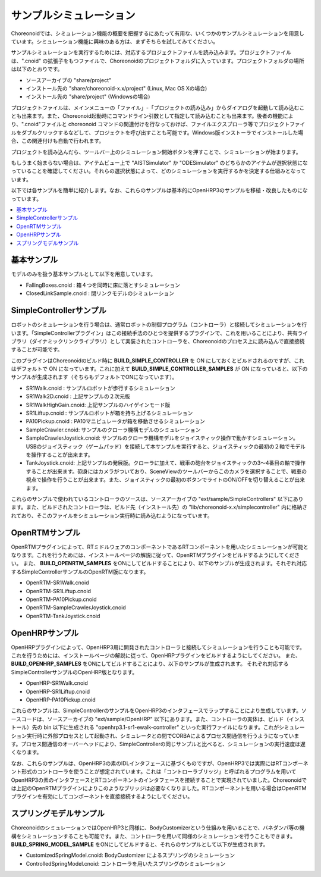 
サンプルシミュレーション
========================

Choreonoidでは、シミュレーション機能の概要を把握するにあたって有用な、いくつかのサンプルシミュレーションを用意しています。シミュレーション機能に興味のある方は、まずそちらを試してみてください。

サンプルシミュレーションを実行するためには、対応するプロジェクトファイルを読み込みます。プロジェクトファイルは、".cnoid" の拡張子をもつファイルで、Choreonoidのプロジェクトフォルダに入っています。プロジェクトフォルダの場所は以下のとおりです。

* ソースアーカイブの "share/project"
* インストール先の "share/choreonoid-x.x/project" (Linux, Mac OS Xの場合)
* インストール先の "share/project" (Windowsの場合)

プロジェクトファイルは、メインメニューの「ファイル」-「プロジェクトの読み込み」からダイアログを起動して読み込むことも出来ます。また、Choreonoid起動時にコマンドライン引数として指定して読み込むことも出来ます。後者の機能により、".cnoid"ファイルと choreonoid コマンドの関連付けを行なっておけば、ファイルエクスプローラ等でプロジェクトファイルをダブルクリックするなどして、プロジェクトを呼び出すことも可能です。Windows版インストーラでインストールした場合、この関連付けも自動で行われます。

プロジェクトを読み込んだら、ツールバー上のシミュレーション開始ボタンを押すことで、シミュレーションが始まります。

.. image:: images/simulation_start.png

もしうまく始まらない場合は、アイテムビュー上で "AISTSimulator" か "ODESimulator" のどちらかのアイテムが選択状態になっていることを確認してください。それらの選択状態によって、どのシミュレーションを実行するかを決定する仕組みとなっています。

.. image:: images/simulator_select.png

以下では各サンプルを簡単に紹介します。なお、これらのサンプルは基本的にOpenHRP3のサンプルを移植・改良したものになっています。

.. contents::
   :local:


基本サンプル
------------

モデルのみを扱う基本サンプルとして以下を用意しています。

* FallingBoxes.cnoid : 箱４つを同時に床に落とすシミュレーション
* ClosedLinkSample.cnoid : 閉リンクモデルのシミュレーション

SimpleControllerサンプル
------------------------

ロボットのシミュレーションを行う場合は、通常ロボットの制御プログラム（コントローラ）と接続してシミュレーションを行います。「SimpleControllerプラグイン」はこの接続手法のひとつを提供するプラグインで、これを用いることにより、共有ライブラリ（ダイナミックリンクライブラリ）として実装されたコントローラを、Choreonoidのプロセス上に読み込んで直接接続することが可能です。

このプラグインはChoreonoidのビルド時に **BUILD_SIMPLE_CONTROLLER** を ON にしておくとビルドされるのですが、これはデフォルトで ON になっています。これに加えて **BUILD_SIMPLE_CONTROLLER_SAMPLES** が ON になっていると、以下のサンプルが生成されます（そちらもデフォルトでONになっています）。

* SR1Walk.cnoid : サンプルロボットが歩行するシミュレーション
* SR1Walk2D.cnoid : 上記サンプルの２次元版
* SR1WalkHighGain.cnoid: 上記サンプルのハイゲインモード版
* SR1Liftup.cnoid : サンプルロボットが箱を持ち上げるシミュレーション
* PA10Pickup.cnoid : PA10マニピュレータが箱を移動させるシミュレーション
* SampleCrawler.cnoid: サンプルのクローラ機構モデルのシミュレーション
* SampleCrawlerJoystick.cnoid: サンプルのクローラ機構モデルをジョイスティック操作で動かすシミュレーション。USBのジョイスティック（ゲームパッド）を接続して本サンプルを実行すると、ジョイスティックの最初の２軸でモデルを操作することが出来ます。
* TankJoystick.cnoid: 上記サンプルの発展版。クローラに加えて、戦車の砲台をジョイスティックの3〜4番目の軸で操作することが出来ます。砲身にはカメラがついており、SceneViewのツールバーからこのカメラを選択することで、戦車の視点で操作を行うことが出来ます。また、ジョイスティックの最初のボタンでライトのON/OFFを切り替えることが出来ます。

これらのサンプルで使われているコントローラのソースは、ソースアーカイブの "ext/sample/SimpleControllers" 以下にあります。また、ビルドされたコントローラは、ビルド先（インストール先）の "lib/choreonoid-x.x/simplecontroller" 内に格納されており、そこのファイルをシミュレーション実行時に読み込むようになっています。

OpenRTMサンプル
---------------

OpenRTMプラグインによって、RTミドルウェアのコンポーネントであるRTコンポーネントを用いたシミュレーションが可能となります。これを行うためには、インストールページの解説に従って、OpenRTMプラグインをビルドするようにしてください。
また、 **BUILD_OPENRTM_SAMPLES** をONにしてビルドすることにより、以下のサンプルが生成されます。それぞれ対応するSimpleControllerサンプルのOpenRTM版になります。

* OpenRTM-SR1Walk.cnoid
* OpenRTM-SR1Liftup.cnoid
* OpenRTM-PA10Pickup.cnoid
* OpenRTM-SampleCrawlerJoystick.cnoid
* OpenRTM-TankJoystick.cnoid


OpenHRPサンプル
---------------

OpenHRPプラグインによって、OpenHRP3用に開発されたコントローラと接続してシミュレーションを行うことも可能です。
これを行うためには、インストールページの解説に従って、OpenHRPプラグインをビルドするようにしてください。
また、 **BUILD_OPENHRP_SAMPLES** をONにしてビルドすることにより、以下のサンプルが生成されます。
それぞれ対応するSimpleControllerサンプルのOpenHRP版となります。

* OpenHRP-SR1Walk.cnoid
* OpenHRP-SR1Liftup.cnoid
* OpenHRP-PA10Pickup.cnoid

これらのサンプルは、SimpleControllerのサンプルをOpenHRP3のインタフェースでラップすることにより生成しています。ソースコードは、ソースアーカイブの "ext/sample/OpenHRP" 以下にあります。また、コントローラの実体は、ビルド（インストール）先の bin 以下に生成される "openhrp3.1-sr1-ewalk-controller" といった実行ファイルになります。これがシミュレーション実行時に外部プロセスとして起動され、シミュレータとの間でCORBAによるプロセス間通信を行うようになっています。プロセス間通信のオーバーヘッドにより、SimpleControllerの同じサンプルと比べると、シミュレーションの実行速度は遅くなります。

なお、これらのサンプルは、OpenHRP3の素のIDLインタフェースに基づくものですが、OpenHRP3では実際にはRTコンポーネント形式のコントローラを使うことが想定されています。これは「コントローラブリッジ」と呼ばれるプログラムを用いてOpenHRP3の素のインタフェースとRTコンポーネントのインタフェースを接続することで実現されていました。Choreonoidでは上記のOpenRTMプラグインによりこのようなブリッジは必要なくなりました。RTコンポーネントを用いる場合はOpenRTMプラグインを有効にしてコンポーネントを直接接続するようにしてください。


スプリングモデルサンプル
------------------------

ChoreonoidのシミュレーションではOpenHRP3と同様に、BodyCustomizerという仕組みを用いることで、バネダンパ等の機構をシミュレーションすることも可能です。また、コントローラを用いて同様のシミュレーションを行うこともできます。 **BUILD_SPRING_MODEL_SAMPLE** をONにしてビルドすると、それらのサンプルとして以下が生成されます。

* CustomizedSpringModel.cnoid: BodyCustomizer によるスプリングのシミュレーション
* ControlledSpringModel.cnoid: コントローラを用いたスプリングのシミュレーション
